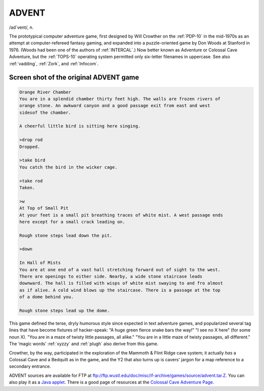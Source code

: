 .. _ADVENT:

============================================================
ADVENT
============================================================

/ad´vent/, n\.

The prototypical computer adventure game, first designed by Will Crowther on the :ref:`PDP-10` in the mid-1970s as an attempt at computer-refereed fantasy gaming, and expanded into a puzzle-oriented game by Don Woods at Stanford in 1976.
(Woods had been one of the authors of :ref:`INTERCAL`\.)
Now better known as Adventure or Colossal Cave Adventure, but the :ref:`TOPS-10` operating system permitted only six-letter filenames in uppercase.
See also :ref:`vadding`\, :ref:`Zork`\, and :ref:`Infocom`\.

************************************************************
Screen shot of the original ADVENT game
************************************************************

.. code-block:: none


   Orange River Chamber
   You are in a splendid chamber thirty feet high. The walls are frozen rivers of
   orange stone. An awkward canyon and a good passage exit from east and west
   sidesof the chamber.

   A cheerful little bird is sitting here singing.

   >drop rod
   Dropped.

   >take bird
   You catch the bird in the wicker cage.

   >take rod
   Taken.

   >w
   At Top of Small Pit
   At your feet is a small pit breathing traces of white mist. A west passage ends
   here except for a small crack leading on.

   Rough stone steps lead down the pit.

   >down

   In Hall of Mists
   You are at one end of a vast hall stretching forward out of sight to the west.
   There are openings to either side. Nearby, a wide stone staircase leads
   downward. The hall is filled with wisps of white mist swaying to and fro almost
   as if alive. A cold wind blows up the staircase. There is a passage at the top
   of a dome behind you.

   Rough stone steps lead up the dome.

This game defined the terse, dryly humorous style since expected in text adventure games, and popularized several tag lines that have become fixtures of hacker-speak: "A huge green fierce snake bars the way!"
"I see no X here" (for some noun X).
"You are in a maze of twisty little passages, all alike."
"You are in a little maze of twisty passages, all different."
The ‘magic words’ :ref:`xyzzy` and :ref:`plugh` also derive from this game.

Crowther, by the way, participated in the exploration of the Mammoth & Flint Ridge cave system; it actually *has* a Colossal Cave and a Bedquilt as in the game, and the Y2 that also turns up is cavers' jargon for a map reference to a secondary entrance.

ADVENT sources are available for FTP at `ftp://ftp.wustl.edu/doc/misc/if-archive/games/source/advent.tar.Z <ftp://ftp.wustl.edu/doc/misc/if-archive/games/source/advent.tar.Z>`_.
You can also play it as a `Java applet <http://www.forkexec.com/html/play-advent.html>`_.
There is a good page of resources at the `Colossal Cave Adventure Page <http://www.rickadams.org/adventure/>`_.

